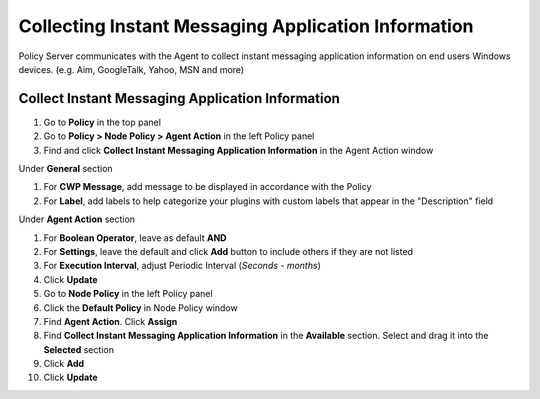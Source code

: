 Collecting Instant Messaging Application Information
====================================================

Policy Server communicates with the Agent to collect instant messaging application information on end users Windows devices. (e.g. Aim, GoogleTalk, Yahoo, MSN and more)

Collect Instant Messaging Application Information
-------------------------------------------------

#. Go to **Policy** in the top panel
#. Go to **Policy > Node Policy > Agent Action** in the left Policy panel
#. Find and click **Collect Instant Messaging Application Information** in the Agent Action window

Under **General** section

#. For **CWP Message**, add message to be displayed in accordance with the Policy
#. For **Label**, add labels to help categorize your plugins with custom labels that appear in the "Description" field

Under **Agent Action** section

#. For **Boolean Operator**, leave as default **AND**
#. For **Settings**, leave the default and click **Add** button to include others if they are not listed
#. For **Execution Interval**, adjust Periodic Interval (*Seconds - months*)
#. Click **Update**
#. Go to **Node Policy** in the left Policy panel
#. Click the **Default Policy** in Node Policy window
#. Find **Agent Action**. Click **Assign**
#. Find **Collect Instant Messaging Application Information** in the **Available** section. Select and drag it into the **Selected** section
#. Click **Add**
#. Click **Update**
